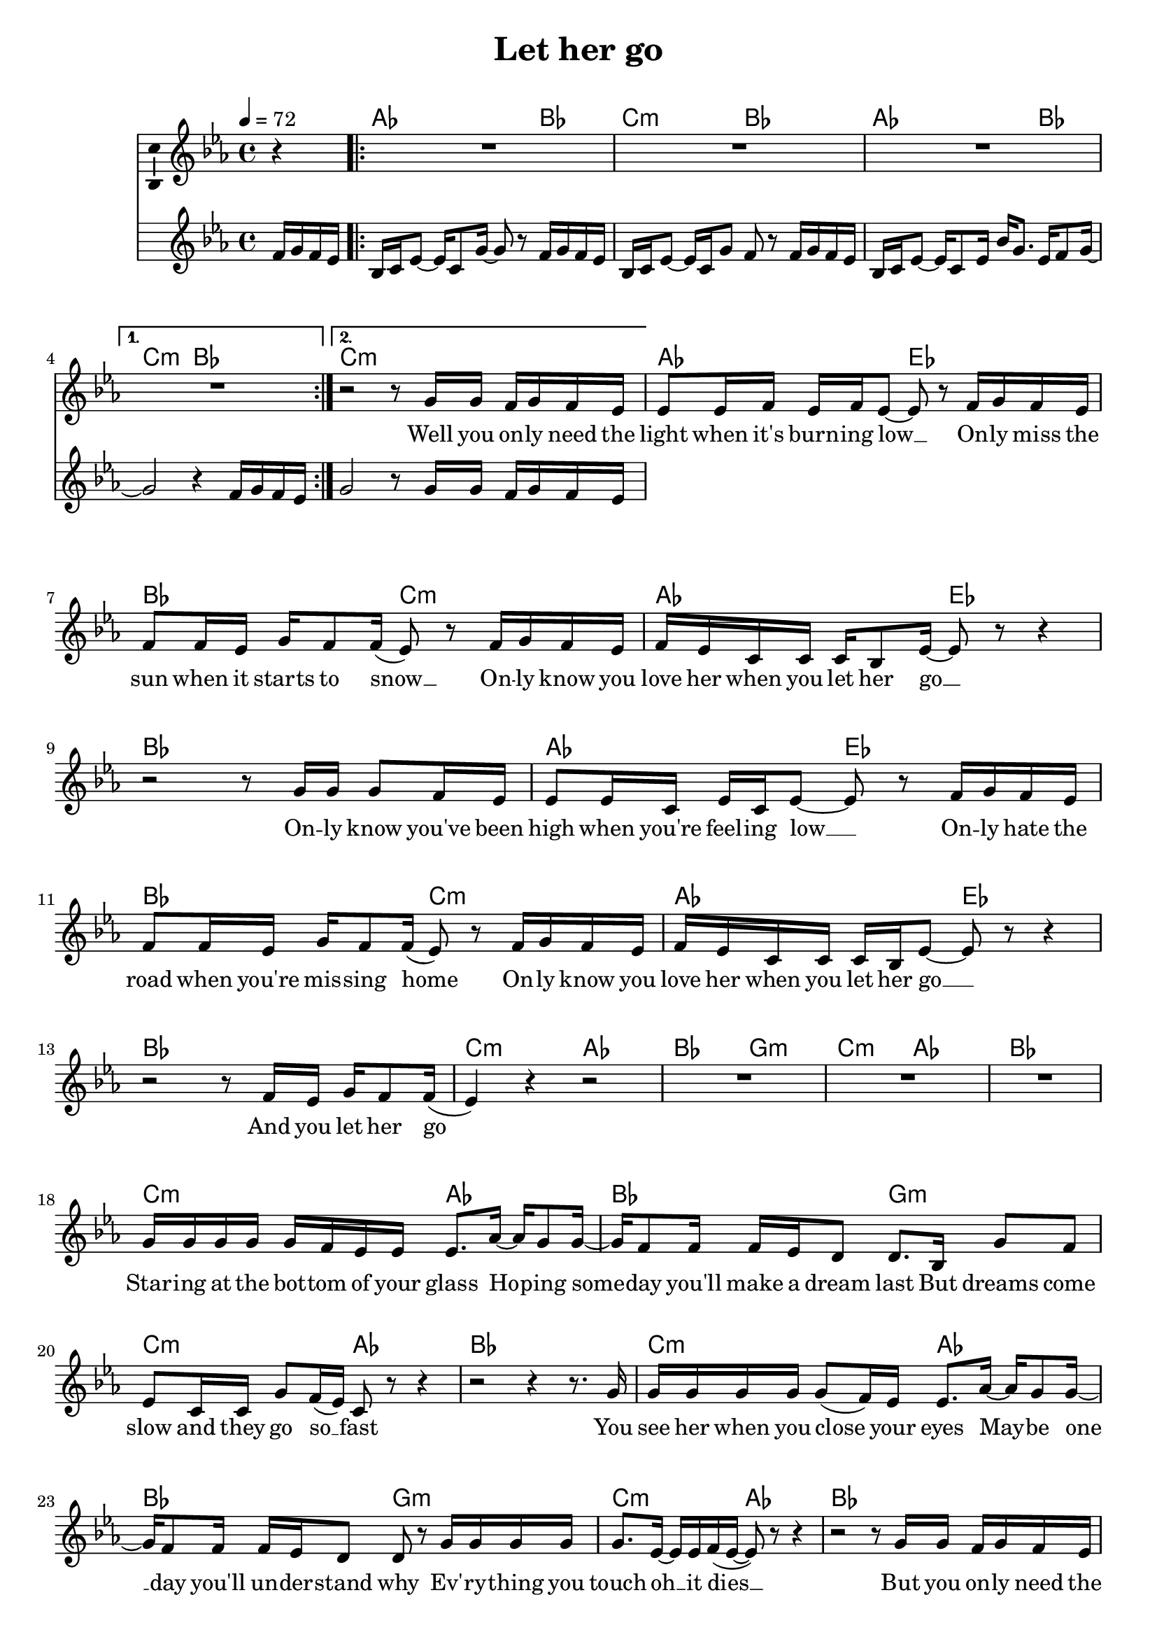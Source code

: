 \version "2.16.0"

\header {
  title = "Let her go"
  composer = "   "
  % Supprimer le pied de page par défaut
  tagline = ##f
}
#(set-global-staff-size 19)
\layout {
}

global = {
  \key g \major
  \time 4/4
  \partial 4
  \tempo 4=72
  \set Score.markFormatter = #format-mark-box-letters
  
  
}

bassVoice = \relative c' {
  \global
  \dynamicUp
  %\autoBeamOff
  % En avant la musique !
  r4
  R1*4
  r2 r8 b'16 b a b a g
  g8 g16 a g a g8 ~ g8 r a16 b a g
  a8 a16 g b a8 a16( g8) r a16 b a g
  a16 g e e e d8 g16~ g8 r r4
  
  r2 r8 b16 b b8 a16 g
  g8 g16 e g e g8 ~g r a16 b a g
  a8 a16 g b a8 a16( g8) r a16 b a g
  a16 g e e e d g8 ~g r r4
  r2 r8 a16 g b a8 a16( 
  g4) r4 r2 
  R1*3
  b16 b b b b a g g g8. c16 ~ c b8 b16~ 
  b16 a8 a16 a16 g fis8 fis8. d16 b'8 a
  g8 e16 e b'8 a16( g) e8 r r4
  r2 r4 r8. b'16
  
  b16 b b b b8( a16) g g8. c16 ~ c b8 b16~ 
  b16 a8 a16 a16 g fis8 fis8 r b16 b b b
  b8. g16 ~ g g a( g ~  g8) r r4
  r2 r8 b16 b a b a g
  
  g8 g16 e g e g8 ~g r a16 b a g
  a8 a16 g b a8 a16( g8) r a16 b a g
  a16 g e e e d g8 ~g r r4
  r2 r8 b16 b b8 a16 g
  g8 g16 e g e g8 ~g r a16 b a g
  a8 a16 g b a8 a16( g8) r a16 b a g
  a16 g e e e d g8 ~g r r4
  R1
  b16 b b b b a g g g8. c16 ~ c b8 b16~ 
  b16 a8 a16 ~ a16 g fis fis fis8. d16 b'8 a
  g8 e16 e b'8 a16( g) e8 r r4
  r2 r4 r8 d'16 d
  d16 d d d d( c8) b16 c8 e,16 e' ~ e16 d d d~
  d8 a a16 g a b ~ b8 b b16 b b b
  b8 e,16 e b'8 a16( g ~g16 e) e8 r4 
  r2 r8 b'16 b a b a g
  g8 g16 e g e g8 ~g r a16 b a g
  a8 a16 g b a8 a16( g8) r a16 b a g
  a16 g e e e d g8 ~g r r4
  r2 r8 d'16 d d8 c16 b
  c8 c16 b c b d( b ~ b8) r d16 d d d
  d8 a16 a c8 c16 c( ~ c b) r8 a16 b a g
  a16 g e e e d g8 ~g8 r r4
  
  r2 r8 b16 b b a8.
  b4. a16( b) c4. b8
  fis2 r8 b16 b b a8.
  b4. a16( b) c4. b8
  fis2 r8 d'16 d d b8.
  e8( d b4) r2
  R1*2
  r2 r8 d16 d d d c16 b
  c8 c16 b c b d( b ~ b8) r d16 d d d
  d8 a16 a c8 b16 c( b8) r d16 d d d
  d16 c c c c b d( b ~b8) r r4
  r2 r8 d16 d d8 d16 d
  
  e8 d16 d a g b( b ~ b8) r d16 d d d
  d8 a16 a c8 c16 c( ~ c b) r8 d16 d d d
  d16 c c c c b d( b ~ b8) r r4
  r2 r8 b16 b a b a g
  g8 g16 e g e g8 ~g r a16 b a g
  a8 a16 g b a8 a16( g8) r a16 b a g
  a16 g e e e d g8 ~g r r4  
  r2 r8 b16 b b8 a16 g
  g8 g16 e g e g8 ~g r a16 b a g
  a8 a16 g b a8 a16( g8) r a16 b a g
  a16 g e e e d g8 ~g r r4  
  r2 r8 d16 d b' a8 a16(~
  a16 g e8) r4 r2 \bar "|."
  
}


verse = \lyricmode {
  % Ajouter ici des paroles.
  %\set stanza = "1."
  Well you on -- ly need the light when it's burn -- ing low __
  On -- ly miss the sun when it starts to snow __
  On -- ly know you love her when you let her go __
  
  On -- ly know you've been high when you're feel -- ing low __
  On -- ly hate the road when you're mis -- sing home 
  On -- ly know you love her when you let her go __
  And you let her go
  Star -- ing at the bot -- tom of your glass
  Ho -- ping some -- day you'll make a dream last 
  But dreams come slow and they go so __ fast
  
  You see her when you close your eyes 
  May -- be one __ day you'll un -- der -- stand why
  Ev' -- ry -- thing you touch oh __ it dies __
  But you on -- ly need the  light when it's burn -- ing low __
  On -- ly miss the sun when it starts to snow __
  On -- ly know you love her when you let her go __
  On -- ly know you've been high when you're feel -- ing low __
  On -- ly hate the road when you're mis -- sing home 
  On -- ly know you love her when you let her go __
  Star -- ing at the cei -- ling in the dark 
  Same old emp -- ty feel -- ing in your heart
  Cause love come slow and it goes so __ fast
  Well you see her when you fall a -- sleep
  But ne -- ver to touch and ne -- ver to keep
  Cause you loved her so much and you dive too __ deep
  Well you on -- ly need the light when it's burn -- ing low __
  On -- ly miss the sun when it starts to snow __
  On -- ly know you love her when you let her go __
  On -- ly know you've been high when you're feel -- ing low __
  On -- ly hate the road when you're mis -- sing home 
  On -- ly know you love her when you let her go __
  
  And you let her go oh __ oh oh oh
  And you let her go oh __ oh oh oh
  And you let her go
  Cause you on -- ly need the  light when it's burn -- ing low __
  On -- ly miss the sun when it starts to snow __
  On -- ly know you love her when you let her go __
  On -- ly know you've been high when you're feel -- ing low __
  On -- ly hate the road when you're mis -- sing home 
  On -- ly know you love her when you let her go __
  Well you on -- ly need the light when it's burn -- ing low __
  On -- ly miss the sun when it starts to snow __
  On -- ly know you love her when you let her go __
  On -- ly know you've been high when you're feel -- ing low __
  On -- ly hate the road when you're mis -- sing home 
  On -- ly know you love her when you let her go __
  And you let her go __
  
  
  
}

versetr = \lyricmode {
  
  
}

chordNames = \chordmode {
  \global
  % Ajouter ici des chiffrages.
  s4 c2. d4
  e2:m d
  c2. d4
  e2:m d
  e1:m
  c2 g
  d e:m
  c g
  d1
  c2 g
d e:m
c g
d1
e2:m c
d b:m
e:m c
d1
  e2:m c
d b:m
e:m c
d1
e2:m c
d b:m
e:m c
d1

c2 g 
d e:m
c g 
d1
c2 g 
d e:m
c g 
d1  
  e2:m c
d b:m
e:m c
d1
e2:m c
d b:m
e:m c
d1
  c2 g 
d e:m
c g 
d1
  c2 g 
d e:m
c g 
d1
e2:m c
d1
e2:m c
d1
e2:m c
d b:m
e:m c
d1
c2 g 
d e:m
c g 
d1
c2 g 
d e:m
c g 
d1
c2 g 
d e:m
c g 
d1
c2 g 
d e:m
c g 
d1



  
  
}

chordsPart = \new ChordNames {\transpose e c \chordNames}

rightup = \relative c' {
  \global
  % En avant la musique !
  a'16 b a g
  \repeat volta 2 {d16 e g8 ~ g16 e8 b'16 ~b8 r  a16 b a g
                   d16 e g8 ~ g16 e b'8 a8 r a16 b a g
                   d16 e g8 ~ g16 e8 g16 d' b8. g16 a8 b16~}
  \alternative { {b2 r4 a16 b a g}
                 {b2 r8 b16 b a b a g} }
  
  
}

rightdown = \relative c' {
  \global
  % En avant la musique !
  
  
}

leftup = \relative c {
  \global
  % En avant la musique !
  
  \bar "|."
  
}

leftdown = \relative c {
  \global
  % En avant la musique !
  
  
}

leftmiddle = \relative c {
  \global
  % En avant la musique !
  
  
}

bassVoicePart = \new Staff \with {
  midiInstrument = "choir aahs"
  \consists "Ambitus_engraver"
} { \transpose e c
    {\clef treble \bassVoice} } 
\addlyrics { \verse }
\addlyrics { \versetr }

pianoPart = \new PianoStaff <<
  \new Staff = "right" \with {
    midiInstrument = "acoustic grand"
  }   { \transpose e c 
        {\clef treble \rightup } 
  } 
%   \new Staff = "left" \with {
%     midiInstrument = "acoustic grand"
%   }  { %\transpose e c
%        {\clef bass  \leftup }}
>>

\score {
  <<
    \chordsPart
    \bassVoicePart
    \pianoPart
  >>
  \layout { \context {
    \Staff \RemoveEmptyStaves
  } }
  \midi {
    \context {
      \Score
      tempoWholesPerMinute = #(ly:make-moment 60 4)
    }
  }
}
\paper{
  ragged-last-bottom =##f 
  % page-count = 3
  %systems-per-page = 4
}